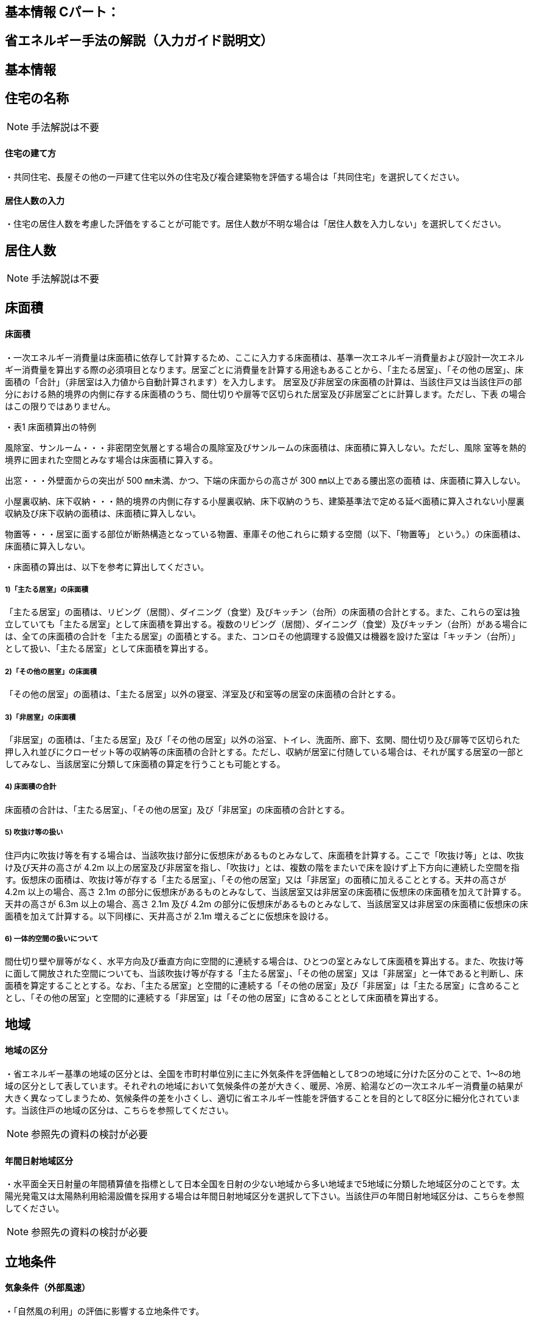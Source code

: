 == 基本情報 Cパート：

== 省エネルギー手法の解説（入力ガイド説明文）


== 基本情報

== 住宅の名称
NOTE: 手法解説は不要



[[shuho_bsc_tatekata]]
==== 住宅の建て方

・共同住宅、長屋その他の一戸建て住宅以外の住宅及び複合建築物を評価する場合は「共同住宅」を選択してください。



[[shuho_bsc_persons_input]]
==== 居住人数の入力

・住宅の居住人数を考慮した評価をすることが可能です。居住人数が不明な場合は「居住人数を入力しない」を選択してください。


== 居住人数
NOTE: 手法解説は不要

== 床面積


[[shuho_bsc_shukyoshitsu_menseki]]
==== 床面積

・一次エネルギー消費量は床面積に依存して計算するため、ここに入力する床面積は、基準一次エネルギー消費量および設計一次エネルギー消費量を算出する際の必須項目となります。居室ごとに消費量を計算する用途もあることから、「主たる居室」、「その他の居室」、床面積の「合計」（非居室は入力値から自動計算されます）を入力します。
居室及び非居室の床面積の計算は、当該住戸又は当該住戸の部分における熱的境界の内側に存する床面積のうち、間仕切りや扉等で区切られた居室及び非居室ごとに計算します。ただし、下表 の場合はこの限りではありません。

・表1 床面積算出の特例

風除室、サンルーム・・・非密閉空気層とする場合の風除室及びサンルームの床面積は、床面積に算入しない。ただし、風除 室等を熱的境界に囲まれた空間とみなす場合は床面積に算入する。

出窓・・・外壁面からの突出が 500 ㎜未満、かつ、下端の床面からの高さが 300 ㎜以上である腰出窓の面積 は、床面積に算入しない。

小屋裏収納、床下収納・・・熱的境界の内側に存する小屋裏収納、床下収納のうち、建築基準法で定める延べ面積に算入されない小屋裏収納及び床下収納の面積は、床面積に算入しない。

物置等・・・居室に面する部位が断熱構造となっている物置、車庫その他これらに類する空間（以下、「物置等」 という。）の床面積は、床面積に算入しない。

・床面積の算出は、以下を参考に算出してください。

===== 1)「主たる居室」の床面積

「主たる居室」の面積は、リビング（居間）、ダイニング（食堂）及びキッチン（台所）の床面積の合計とする。また、これらの室は独立していても「主たる居室」として床面積を算出する。複数のリビング（居間）、ダイニング（食堂）及びキッチン（台所）がある場合には、全ての床面積の合計を「主たる居室」の面積とする。また、コンロその他調理する設備又は機器を設けた室は「キッチン（台所）」として扱い、「主たる居室」として床面積を算出する。

===== 2)「その他の居室」の床面積

「その他の居室」の面積は、「主たる居室」以外の寝室、洋室及び和室等の居室の床面積の合計とする。

===== 3)「非居室」の床面積

「非居室」の面積は、「主たる居室」及び「その他の居室」以外の浴室、トイレ、洗面所、廊下、玄関、間仕切り及び扉等で区切られた押し入れ並びにクローゼット等の収納等の床面積の合計とする。ただし、収納が居室に付随している場合は、それが属する居室の一部としてみなし、当該居室に分類して床面積の算定を行うことも可能とする。

===== 4) 床面積の合計

床面積の合計は、「主たる居室」、「その他の居室」及び「非居室」の床面積の合計とする。

===== 5) 吹抜け等の扱い

住戸内に吹抜け等を有する場合は、当該吹抜け部分に仮想床があるものとみなして、床面積を計算する。ここで「吹抜け等」とは、吹抜け及び天井の高さが 4.2m 以上の居室及び非居室を指し、「吹抜け」とは、複数の階をまたいで床を設けず上下方向に連続した空間を指す。仮想床の面積は、吹抜け等が存する「主たる居室」、「その他の居室」又は「非居室」の面積に加えることとする。天井の高さが 4.2m 以上の場合、高さ 2.1m の部分に仮想床があるものとみなして、当該居室又は非居室の床面積に仮想床の床面積を加えて計算する。天井の高さが 6.3m 以上の場合、高さ 2.1m 及び 4.2m の部分に仮想床があるものとみなして、当該居室又は非居室の床面積に仮想床の床面積を加えて計算する。以下同様に、天井高さが 2.1m 増えるごとに仮想床を設ける。

===== 6) 一体的空間の扱いについて

間仕切り壁や扉等がなく、水平方向及び垂直方向に空間的に連続する場合は、ひとつの室とみなして床面積を算出する。また、吹抜け等に面して開放された空間についても、当該吹抜け等が存する「主たる居室」、「その他の居室」又は「非居室」と一体であると判断し、床面積を算定することとする。なお、「主たる居室」と空間的に連続する「その他の居室」及び「非居室」は「主たる居室」に含めることとし、「その他の居室」と空間的に連続する「非居室」は「その他の居室」に含めることとして床面積を算出する。


== 地域

[[shuho_env_chiki]]
==== 地域の区分

・省エネルギー基準の地域の区分とは、全国を市町村単位別に主に外気条件を評価軸として8つの地域に分けた区分のことで、1～8の地域の区分として表しています。それぞれの地域において気候条件の差が大きく、暖房、冷房、給湯などの一次エネルギー消費量の結果が大きく異なってしまうため、気候条件の差を小さくし、適切に省エネルギー性能を評価することを目的として8区分に細分化されています。当該住戸の地域の区分は、こちらを参照してください。

NOTE: 参照先の資料の検討が必要


[[shuho_bsc_solarlv_specify]]
==== 年間日射地域区分

・水平面全天日射量の年間積算値を指標として日本全国を日射の少ない地域から多い地域まで5地域に分類した地域区分のことです。太陽光発電又は太陽熱利用給湯設備を採用する場合は年間日射地域区分を選択して下さい。当該住戸の年間日射地域区分は、こちらを参照してください。

NOTE: 参照先の資料の検討が必要

== 立地条件


[[shuho_bsc_gaibufusoku]]
==== 気象条件（外部風速）

・「自然風の利用」の評価に影響する立地条件です。

・自立循環型住宅のウェブサイトに掲載している気象データ資料（http://www.jjj-design.org/program/%e6%b0%97%e8%b1%a1%e3%83%87%e3%83%bc%e3%82%bf/
）等を参照し、建設地（またはその近傍）の終日の平均風速（地上6.5m位置）を選択してください。
　

[[shuho_bsc_kenpeiritu]]
==== 敷地周辺の建物密集度

・「自然風の利用」の評価に影響する立地条件です。

・「区域建蔽率」とは、建築基準法などで用いられる「建蔽率」を準用して、自立循環型住宅において自然風利用の可能性に関連する敷地周辺の密集度を判断するために定義された指標です。

・基準法で定められた建蔽率は「建築物の建築面積の敷地面積に対する割合」を表しますが、区域建蔽率は、建物に作用する風圧力に影響があると想定される建設地周囲の「一定区域内の建築物の建築面積の合計の当該区域面積に対する割合」を表すものとします。

・この区域面積には建築物が建つ敷地以外の道路や公園、水路などの面積を含むものとし、また、建築面積には周辺の建物とともに計画建物の建築面積を含むものとします。自然風利用の可能性への影響を考慮して、計画建物の周囲直径50ｍを区域建蔽率の算定区域とします。

・「区域建蔽率」の求め方は以下の通りです。

① 住宅地図などに、建設地を中心とする直径50ｍの円を作図する。

② ①で描いた円の内側に存する建物等の建築面積の合計値を算出する（円で区切られている建物等については、円の内側の部分のみが対象）。

③ ②で求めた値に計画建物の建築面積（想定値も可）を加算する。この値を区域建蔽率を求めるための区域内の建築物の建築面積とみなす。

④ ③の面積の区域面積（1963.5㎡）に対する割合を求める。この値が「区域建蔽率」となる。

TIP: 温暖地テキストP48 図 住宅における区域建蔽率の算定例


[[shuho_bsc_taiyokoriyo]]
==== 日照条件

・「昼光利用」の評価に影響する立地条件です。

NOTE: 昼光利用未実装


[[shuho_bsc_rinto_misshu]]
==== 敷地周辺の密集度

・「日遮熱制御」の評価に影響する立地条件です。

NOTE: 方位係数の補正は入力前に行うので選択肢としては不要？


[[shuho_bsc_mokuhyo]]
==== 自立循環型住宅の設計目標像

・以下の表やイメージを参照して、設計しようとする自立循環型住宅の目標像を設定してください。

TIP: 温暖地テキストP26 表７ ライフスタイルの指向の分類　
TIP: 温暖地テキストP27 表８ 自立循環型住宅の設計目標像（典型タイプ）と要素技術の適用イメージ　
TIP: 温暖地テキストP28，29 住宅タイプの参考例

・自立循環型住宅の設計目標像としては、タイプⅠ・Ⅱ・Ⅲの３つの住宅タイプが典型として考えられます。これらのタイプは、３つのライフスタイルの指向に対応するものとして、参考に掲げたものです。タイプごとにどの要素技術を優先して適用するかは変わってきますので、設計者はこれらのタイプを参考にして住宅の設計目標像を設定し、要素技術の適用優先度を考慮して、具体的な手法の検討を行うことが有効です。


== エネルギー料金単価

[[shuho_bsc_electricity_rate]]
==== 電気料金
・地域の電力会社のHP等を参考に、電気料金単価を入力してください。



